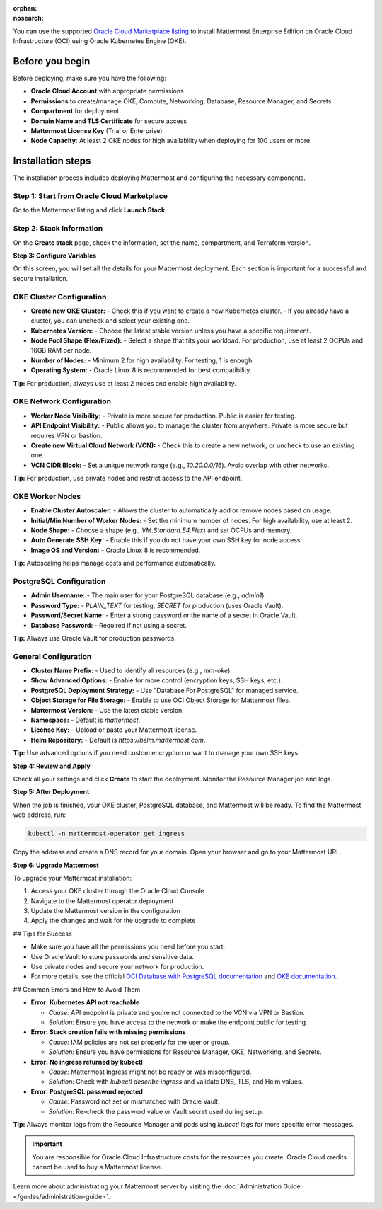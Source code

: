 .. meta::
   :name: robots
   :content: noindex

:orphan:
:nosearch:

You can use the supported `Oracle Cloud Marketplace listing <https://cloudmarketplace.oracle.com/marketplace/en_US/listing/188386963>`__ to install Mattermost Enterprise Edition on Oracle Cloud Infrastructure (OCI) using Oracle Kubernetes Engine (OKE).

Before you begin
--------------------------

Before deploying, make sure you have the following:

- **Oracle Cloud Account** with appropriate permissions
- **Permissions** to create/manage OKE, Compute, Networking, Database, Resource Manager, and Secrets
- **Compartment** for deployment
- **Domain Name and TLS Certificate** for secure access
- **Mattermost License Key** (Trial or Enterprise)
- **Node Capacity**: At least 2 OKE nodes for high availability when deploying for 100 users or more



Installation steps
--------------------------

The installation process includes deploying Mattermost and configuring the necessary components.

Step 1: Start from Oracle Cloud Marketplace
~~~~~~~~~~~~~~~~~~~~~~~~~~~~~~~~~~~~~~~~~~~~

Go to the Mattermost listing and click **Launch Stack**.

.. image:: /images/oracle/marketplace-listing.png
   :alt: Oracle Cloud Marketplace listing for Mattermost


Step 2: Stack Information
~~~~~~~~~~~~~~~~~~~~~~~~~~~~~~~~~~~~~~~~~~~~

On the **Create stack** page, check the information, set the name, compartment, and Terraform version.

.. image:: /images/oracle/stack-info.png
   :alt: Stack information page


**Step 3: Configure Variables**

On this screen, you will set all the details for your Mattermost deployment. Each section is important for a successful and secure installation.

OKE Cluster Configuration
~~~~~~~~~~~~~~~~~~~~~~~~~

- **Create new OKE Cluster:**  
  - Check this if you want to create a new Kubernetes cluster.  
  - If you already have a cluster, you can uncheck and select your existing one.
- **Kubernetes Version:**  
  - Choose the latest stable version unless you have a specific requirement.
- **Node Pool Shape (Flex/Fixed):**  
  - Select a shape that fits your workload. For production, use at least 2 OCPUs and 16GB RAM per node.
- **Number of Nodes:**  
  - Minimum 2 for high availability. For testing, 1 is enough.
- **Operating System:**  
  - Oracle Linux 8 is recommended for best compatibility.

**Tip:** For production, always use at least 2 nodes and enable high availability.



OKE Network Configuration
~~~~~~~~~~~~~~~~~~~~~~~~~

- **Worker Node Visibility:**  
  - Private is more secure for production. Public is easier for testing.
- **API Endpoint Visibility:**  
  - Public allows you to manage the cluster from anywhere. Private is more secure but requires VPN or bastion.
- **Create new Virtual Cloud Network (VCN):**  
  - Check this to create a new network, or uncheck to use an existing one.
- **VCN CIDR Block:**  
  - Set a unique network range (e.g., `10.20.0.0/16`). Avoid overlap with other networks.

**Tip:** For production, use private nodes and restrict access to the API endpoint.



OKE Worker Nodes
~~~~~~~~~~~~~~~~

- **Enable Cluster Autoscaler:**  
  - Allows the cluster to automatically add or remove nodes based on usage.
- **Initial/Min Number of Worker Nodes:**  
  - Set the minimum number of nodes. For high availability, use at least 2.
- **Node Shape:**  
  - Choose a shape (e.g., `VM.Standard.E4.Flex`) and set OCPUs and memory.
- **Auto Generate SSH Key:**  
  - Enable this if you do not have your own SSH key for node access.
- **Image OS and Version:**  
  - Oracle Linux 8 is recommended.

**Tip:** Autoscaling helps manage costs and performance automatically.



PostgreSQL Configuration
~~~~~~~~~~~~~~~~~~~~~~~~

- **Admin Username:**  
  - The main user for your PostgreSQL database (e.g., `admin1`).
- **Password Type:**  
  - `PLAIN_TEXT` for testing, `SECRET` for production (uses Oracle Vault).
- **Password/Secret Name:**  
  - Enter a strong password or the name of a secret in Oracle Vault.
- **Database Password:**  
  - Required if not using a secret.

**Tip:** Always use Oracle Vault for production passwords.



General Configuration
~~~~~~~~~~~~~~~~~~~~~

- **Cluster Name Prefix:**  
  - Used to identify all resources (e.g., `mm-oke`).
- **Show Advanced Options:**  
  - Enable for more control (encryption keys, SSH keys, etc.).
- **PostgreSQL Deployment Strategy:**  
  - Use "Database For PostgreSQL" for managed service.
- **Object Storage for File Storage:**  
  - Enable to use OCI Object Storage for Mattermost files.
- **Mattermost Version:**  
  - Use the latest stable version.
- **Namespace:**  
  - Default is `mattermost`.
- **License Key:**  
  - Upload or paste your Mattermost license.
- **Helm Repository:**  
  - Default is `https://helm.mattermost.com`.

**Tip:** Use advanced options if you need custom encryption or want to manage your own SSH keys.



**Step 4: Review and Apply**

Check all your settings and click **Create** to start the deployment. Monitor the Resource Manager job and logs.

.. image:: /images/oracle/job-monitor.png
   :alt: Resource Manager job monitor


**Step 5: After Deployment**

When the job is finished, your OKE cluster, PostgreSQL database, and Mattermost will be ready. To find the Mattermost web address, run:

.. code-block:: sh

   kubectl -n mattermost-operator get ingress

Copy the address and create a DNS record for your domain. Open your browser and go to your Mattermost URL.


**Step 6: Upgrade Mattermost**

To upgrade your Mattermost installation:

1. Access your OKE cluster through the Oracle Cloud Console
2. Navigate to the Mattermost operator deployment
3. Update the Mattermost version in the configuration
4. Apply the changes and wait for the upgrade to complete


## Tips for Success

- Make sure you have all the permissions you need before you start.
- Use Oracle Vault to store passwords and sensitive data.
- Use private nodes and secure your network for production.
- For more details, see the official `OCI Database with PostgreSQL documentation <https://www.oracle.com/cloud/postgresql/>`__ and `OKE documentation <https://docs.oracle.com/en-us/iaas/Content/ContEng/Concepts/contengoverview.htm>`__.

## Common Errors and How to Avoid Them


- **Error: Kubernetes API not reachable**

  - *Cause:* API endpoint is private and you're not connected to the VCN via VPN or Bastion.
  - *Solution:* Ensure you have access to the network or make the endpoint public for testing.

- **Error: Stack creation fails with missing permissions**

  - *Cause:* IAM policies are not set properly for the user or group.
  - *Solution:* Ensure you have permissions for Resource Manager, OKE, Networking, and Secrets.

- **Error: No ingress returned by kubectl**

  - *Cause:* Mattermost Ingress might not be ready or was misconfigured.
  - *Solution:* Check with `kubectl describe ingress` and validate DNS, TLS, and Helm values.

- **Error: PostgreSQL password rejected**

  - *Cause:* Password not set or mismatched with Oracle Vault.
  - *Solution:* Re-check the password value or Vault secret used during setup.

**Tip:** Always monitor logs from the Resource Manager and pods using `kubectl logs` for more specific error messages.


.. important::

   You are responsible for Oracle Cloud Infrastructure costs for the resources you create. Oracle Cloud credits cannot be used to buy a Mattermost license.

Learn more about administrating your Mattermost server by visiting the :doc:`Administration Guide </guides/administration-guide>`.
